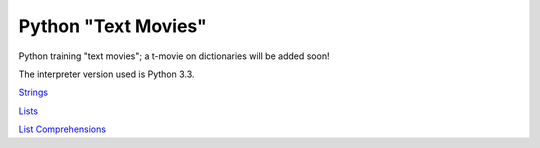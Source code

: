 Python "Text Movies"
====================

Python training "text movies"; a t-movie on dictionaries will be added soon!

The interpreter version used is Python 3.3.

`Strings <http://lightbird.net/larks/tmovies/strings.html>`_

`Lists <http://lightbird.net/larks/tmovies/lists.html>`_

`List Comprehensions <http://lightbird.net/larks/tmovies/list-comprehensions.html>`_
